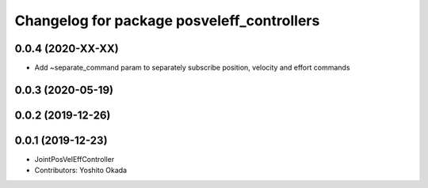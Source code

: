 ^^^^^^^^^^^^^^^^^^^^^^^^^^^^^^^^^^^^^^^^^^^
Changelog for package posveleff_controllers
^^^^^^^^^^^^^^^^^^^^^^^^^^^^^^^^^^^^^^^^^^^

0.0.4 (2020-XX-XX)
------------------
* Add ~separate_command param to separately subscribe position, velocity and effort commands

0.0.3 (2020-05-19)
------------------

0.0.2 (2019-12-26)
------------------

0.0.1 (2019-12-23)
------------------
* JointPosVelEffController
* Contributors: Yoshito Okada
